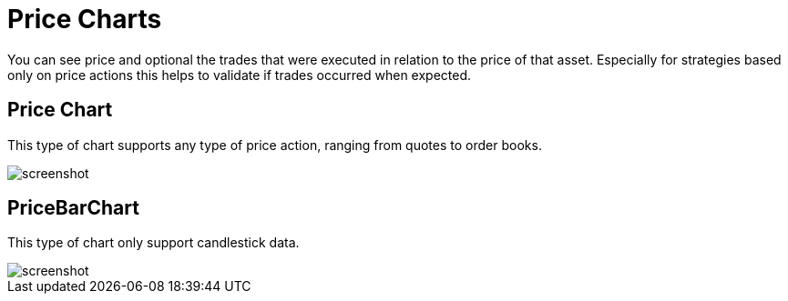 = Price Charts
:jbake-type: item
:jbake-status: published
:imagesdir: ../img/
:icons: font

You can see price and optional the trades that were executed in relation to the price of that asset. Especially for strategies based only on price actions this helps to validate if trades occurred when expected.

== Price Chart
This type of chart supports any type of price action, ranging from quotes to order books.

image::prices.png[alt="screenshot"]

== PriceBarChart
This type of chart only support candlestick data.

image::pricebars.png[alt="screenshot"]
